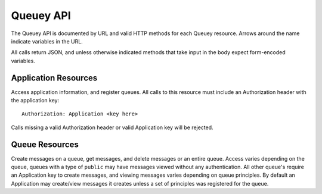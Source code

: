 .. _queuey_api:

==========
Queuey API
==========

The Queuey API is documented by URL and valid HTTP methods for each Queuey
resource. Arrows around the name indicate variables in the URL.

All calls return JSON, and unless otherwise indicated methods that take
input in the body expect form-encoded variables.

Application Resources
=====================

Access application information, and register queues. All calls to this resource
must include an Authorization header with the application key::

    Authorization: Application <key here>

Calls missing a valid Authorization header or valid Application key will be
rejected.

.. http:method:: GET /{application}

    :arg application: Application name
    :optparam integer limit: Amount of queues to list.
    :optparam string offset: A queue name to start with for paginating through the
                             result

    Returns a list of queues for the application. No sorting or ordering for
    this operation is available, and queues are not in any specific ordering.

    Example response::

        {
            'status': 'ok',
            'queues': ['a queue', 'another queue']
        }

.. http:method:: POST /{application}

    :arg application: Application name
    :optparam queue_name: Name of the queue to create
    :optparam integer partitions: How many partitions the queue should have.
                                  Defaults to 1.
    :optparam type: Type of queue to create, defaults to ``user`` which
                    requires authentication to access messages.
    :optparam consistency: Level of consistency for the queue, defaults to
                           ``strong``.
    :optparam principles: List of App or Browser ID's separated
                          with a comma if there's more than one

    Create a new queue for the application. Returns a JSON response indicating
    the status, the UUID4 hex string of the queue name (if not supplied), and
    the partitions created.

    Example response::

        {
            'status': 'ok',
            'application_name': 'notifications',
            'queue_name': 'ea2f39c0de9a4b9db6463123641631de',
            'partitions': 1,
            'type': 'user',
            'consistency': 'strong'
        }

Queue Resources
===============

Create messages on a queue, get messages, and delete messages or an entire
queue. Access varies depending on the queue, queues with a type of ``public`` 
may have messages viewed without any authentication. All other queue's require
an Application key to create messages, and viewing messages varies depending
on queue principles. By default an Application may create/view messages it
creates unless a set of principles was registered for the queue.

.. http:method:: GET /{application}/{queue_name}

    :arg application: Application name
    :arg queue_name: Queue name to access
    :optparam since: All messages newer than this timestamp *or* message id.
                     Should be formatted as seconds since epoch in GMT, or the
                     hexadecimal message ID.
    :optparam limit: Only return N amount of messages.
    :optparam order: Order of messages, can be set to either `ascending` or
                     `descending`. Defaults to `ascending`.
    :optparam partitions: A specific partition number to retrieve messages from
                          or a comma separated list of partitions. Defaults to
                          retrieving messages from partition 1.

    Get messages from a queue. Messages are returned in order of newest to
    oldest.

    Example response::

        {
            'status': 'ok',
            'messages': [
                {
                    'message_id': '3a6592301e0911e190b1002500f0fa7c',
                    'timestamp': 1323973966282.637,
                    'body': 'jlaijwiel2432532jilj',
                    'partition': 1
                },
                {
                    'message_id': '3a8553d71e0911e19262002500f0fa7c',
                    'timestamp': 1323973966918.241,
                    'body': 'ion12oibasdfjioawneilnf',
                    'partition': 2
                }
            ]
        }

.. http:method:: POST /{application}/{queue_name}

    :arg application: Application name
    :arg queue_name: Queue name to access

    A form body containing a single message and optional partition
    value, or a set of message and partition pairs by number.

    When the partition is not specified, the message will be randomly
    assigned to one of the partitions for a queue (or just the first
    one if the queue has only one partition).

    A TTL can be specified per message, in seconds till it should expire
    and be unavailable.

    Example single message POST with all optional params (shown as dict)::

        {
            'body': 'this is a message',
            'partition': '1',
            'ttl': '3600'
        }

    Example single message POST with minimum params::

        {
            'body': 'this is a message'
        }

    Example multiple message POST (shown as dict)::

        {
            'message.0.body': 'this is message 1',
            'message.0.ttl': '3600',
            'message.1.body': 'this is message 2',
            'message.1.partition': '3'
        }

    The second example lets the first message go to a random partition,
    while the second message is sent specifically to partition 3.

    Example success response::

        {
            'status': 'ok',
            'messages' [
                {
                    'key': '3a6592301e0911e190b1002500f0fa7c',
                    'timestamp': 1323976306.988889,
                    'partition': 1
                },
            ]
        }

.. http:method:: PUT /{application}/{queue_name}
    :arg application: Application name
    :arg queue_name: Queue name to access

    :optparam integer partitions: How many partitions the queue should have.
    :optparam type: Type of queue to create, 'user' or 'public'.
    :optparam consistency: Level of consistency for the queue.
    :optparam principles: List of App or Browser ID's separated
                          with a comma if there's more than one

    Update queue parameters. Partitions may only be increased, not decreased.
    Other settings overwrite existing parameters for the queue, to modify the
    principles one should first fetch the existing ones, change them as
    appropriate and PUT the new ones.

    Example response::

        {
            'status': 'ok',
            'application_name': 'notifications',
            'queue_name': 'ea2f39c0de9a4b9db6463123641631de',
            'partitions': 1,
            'type': 'user',
            'consistency': 'strong'
        }

.. http:method:: DELETE /{application}/{queue_name}

    :arg application: Application name
    :arg queue_name: Queue name to access
    :optparam messages: A comma separated list of message keys to delete. If
                        set, this implies that the registration will not be
                        deleted.
    :optparam delete_registration: Set to true to delete the queue registration
                                   as well as the messages. Defaults to false.
    :optparam partitions: If `delete_registration` is set to false, individual
                          partitions may be emptied. If messages are supplied,
                          only the partition they are from may be specified. If
                          delete_registration is True, partitions will be
                          ignored and all partitions will be removed.

    Delete a queues messages (and optionally the entire queue). If individual
    messages are specified and are not in the default partition (1), the
    partition must be provided as the ``partitions`` parameter.

    Example success response::

        {'status': 'ok'}

.. http:method:: GET /{application}/{queue_name}/info

    :arg application: Application name
    :arg queue_name: Queue name to access

    Get queue information. Returns a response indicating the status, and the
    information about the queue.

    Example response::

        {
            'status': 'ok',
            'application_name': 'notifications',
            'queue_name': 'ea2f39c0de9a4b9db6463123641631de',
            'partitions': 1,
            'created': 1322521547,
            'type': 'user',
            'count': 932
        }
